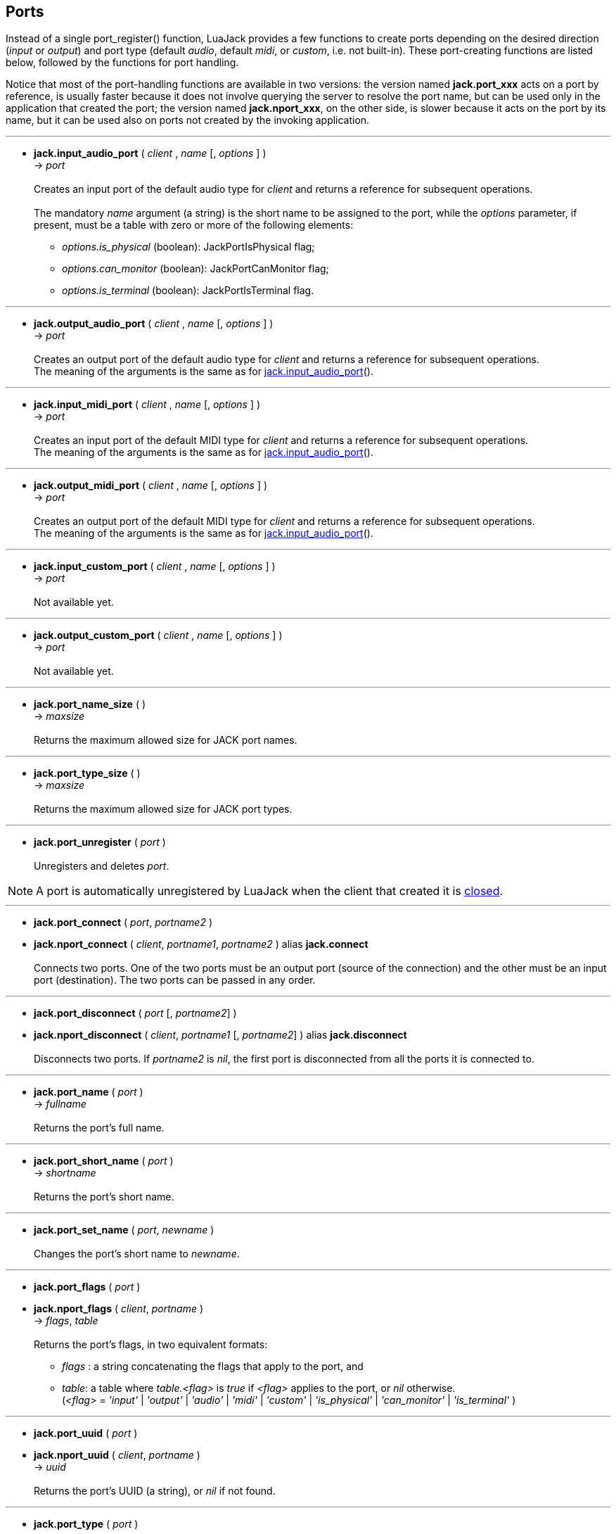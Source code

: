 
== Ports

Instead of a single port_register() function, LuaJack provides a few functions to
create ports depending on the desired direction (_input_ or _output_) and port type 
(default _audio_, default _midi_, or _custom_, i.e. not built-in).
These port-creating functions are listed below, followed by the functions for port handling.

Notice that most of the port-handling functions are available in two versions: 
the version named *jack.port_xxx* acts on a port by reference, is usually faster
because it does not involve querying the server to resolve the port name, but can be
used only in the application that created the port; the version named *jack.nport_xxx*, 
on the other side, is slower because it acts on the port by its name, but it can be used
also on ports not created by the invoking application.

'''
[[jack.input_audio_port]]
* *jack.input_audio_port* ( _client_ , _name_ [, _options_ ] ) +
-> _port_ +
 +
Creates an input port of the default audio type for _client_ and returns a reference
for subsequent operations. +
 +
The mandatory _name_ argument (a string) is the short name to be assigned to the port, while 
the _options_ parameter, if present, must be a table with zero or more of the following
elements: +
- _options.is_physical_ (boolean): JackPortIsPhysical flag; +
- _options.can_monitor_ (boolean): JackPortCanMonitor flag; +
- _options.is_terminal_ (boolean): JackPortIsTerminal flag.

////
@@TODO custom ports
- _options.port_type_ (string): port type name, mandatory for custom type ports;
- _options.buffer_size_ (integer): port buffer size, mandatory for custom type ports.
////

'''
[[jack.output_audio_port]]
* *jack.output_audio_port* ( _client_ , _name_ [, _options_ ] ) +
-> _port_ +
 +
Creates an output port of the default audio type 
for _client_ and returns a reference for subsequent operations. +
The meaning of the arguments is the same as for <<jack.input_audio_port, jack.input_audio_port>>().

'''
[[jack.input_midi_port]]
* *jack.input_midi_port* ( _client_ , _name_ [, _options_ ] ) +
-> _port_ +
 +
Creates an input port of the default MIDI type 
for _client_ and returns a reference for subsequent operations. +
The meaning of the arguments is the same as for <<jack.input_audio_port, jack.input_audio_port>>().

'''
[[jack.output_midi_port]]
* *jack.output_midi_port* ( _client_ , _name_ [, _options_ ] ) +
-> _port_ +
 +
Creates an output port of the default MIDI type 
for _client_ and returns a reference for subsequent operations. +
The meaning of the arguments is the same as for <<jack.input_audio_port, jack.input_audio_port>>().

//^@@TODO custom ports ---------------------------------------------------------
'''
[[jack.input_custom_port]]
* *jack.input_custom_port* ( _client_ , _name_ [, _options_ ] ) +
-> _port_ +
 +
Not available yet.

'''
[[jack.output_custom_port]]
* *jack.output_custom_port* ( _client_ , _name_ [, _options_ ] ) +
-> _port_ +
 +
Not available yet.
//^-----------------------------------------------------------------------------

'''
[[jack.port_name_size]]
* *jack.port_name_size* ( ) +
-> _maxsize_ +
 +
Returns the maximum allowed size for JACK port names.

'''
[[jack.port_type_size]]
* *jack.port_type_size* ( ) +
-> _maxsize_ +
 +
Returns the maximum allowed size for JACK port types.


'''
[[jack.port_unregister]]
* *jack.port_unregister* ( _port_ ) +
 +
Unregisters and deletes _port_.

NOTE: A port is automatically unregistered by LuaJack when the client that created it is 
<<jack.client_close, closed>>.

////
'''
[[jack.port_by_name]]
* *jack.port_by_name* ( _client_, _portname_ ) +
-> _port_ +
 +
Returns the _port_ object for the port whose full name is _portname_, or _nil_
if not found.
This function can be used only by the _client_ that created the port.
////

'''
[[jack.connect]]
* *jack.port_connect* ( _port_, _portname2_ ) +
* *jack.nport_connect* ( _client_, _portname1_, _portname2_ ) alias *jack.connect* +
 +
Connects two ports. One of the two ports must be an output port (source of the connection)
and the other must be an input port (destination). The two ports can be passed in any order.


'''
[[jack.disconnect]]
* *jack.port_disconnect* ( _port_ [, _portname2_] ) +
* *jack.nport_disconnect* ( _client_, _portname1_ [, _portname2_] )  alias *jack.disconnect* +
 +
Disconnects two ports. 
If _portname2_ is _nil_, the first port is disconnected from all the ports it is connected to.

'''
[[jack.port_name]]
* *jack.port_name* ( _port_ ) +
-> _fullname_ +
 +
Returns the port's full name.

'''
[[jack.port_short_name]]
* *jack.port_short_name* ( _port_ ) +
-> _shortname_ +
 +
Returns the port's short name.

'''
[[jack.port_set_name]]
* *jack.port_set_name* ( _port_, _newname_ ) +
 +
Changes the port's short name to _newname_.

'''
[[jack.port_flags]]
* *jack.port_flags* ( _port_ ) +
* *jack.nport_flags* ( _client_, _portname_ ) +
-> _flags_, _table_ +
 +
Returns the port's flags, in two equivalent formats: +
[circle]
- _flags_ : a string concatenating the flags that apply to the port, and
- _table_: a table where _table.<flag>_ is _true_ if _<flag>_ applies to the port,
or _nil_ otherwise.
 +
(_<flag>_ = _'input'_ | _'output'_ | _'audio'_ | _'midi'_ | _'custom'_ |
_'is_physical'_ | _'can_monitor'_ | _'is_terminal'_ )


'''
[[jack.port_uuid]]
* *jack.port_uuid* ( _port_ ) +
* *jack.nport_uuid* ( _client_, _portname_ ) +
-> _uuid_ +
 +
Returns the port's UUID (a string), or _nil_ if not found.

'''
[[jack.port_type]]
* *jack.port_type* ( _port_ ) +
* *jack.nport_type* ( _client_, _portname_ ) +
-> _type_ +
 +
Returns the port's type (a string), or _nil_ if not found.

'''
[[jack.nport_exists]]
* *jack.nport_exists* ( _client_, _portname_ ) +
-> _boolean_ +
 +
Returns _true_ if the port with the full named _portname_ exists, otherwise it returns _false_.

'''
[[jack.port_is_mine]]
* *jack.port_is_mine* ( _client_, _port_ ) +
* *jack.nport_is_mine* ( _client_, _portname_ ) +
-> _boolean_ +
 +
Returns _true_ if the port is owned by the invoking _client_, otherwise it returns _false_.

'''
[[jack.port_set_alias]]
* *jack.port_set_alias* ( _port_, _alias_ ) +
* *jack.nport_set_alias* ( _client_, _portname_, _alias_ ) +
 +
Sets _alias_ as an alias for the port.

'''
[[jack.port_unset_alias]]
* *jack.port_unset_alias* ( _port_, _alias_ ) +
* *jack.nport_unset_alias* ( _client_, _portname_, _alias_ ) +
 +
Unsets _alias_ as an alias for the port.

'''
[[jack.port_aliases]]
* *jack.port_aliases* ( _port_ ) +
* *jack.nport_aliases* ( _client_, _portname_ ) +
-> _alias1_, _alias2_ +
 +
Returns the aliases for the port (if it has any).

'''
[[jack.port_connections]]
* *jack.port_connections* ( _port_ [, _list_ ] ) +
* *jack.nport_connections* ( _client_, _portname_ [, _list_ ] ) +
-> _N_, _{ portname1, ..., portnameN }_ +
 +
Returns the number of connections the port is involved in. If _list = true_, it returns also
a table containing the full names of the ports the port is connected to.

'''
[[jack.port_connected_to]]
* *jack.port_connected_to* ( _port_, _portname2_ ) +
* *jack.nport_connected_to* ( _client_, _portname1_, _portname2_ ) +
-> _boolean_ +
 +
Returns _true_ if the two ports are connected, _false_ otherwise.

'''
[[jack.port_monitor]]
* *jack.port_monitor* ( _port_, _onoff_ ) +
* *jack.nport_monitor* ( _client_, _portname_, _onoff_ ) +
 +
Turns input monitoring on or off for the port (implemented with jack_port_ensure_monitor()).
The _onoff_ argument is a string and may be _'on'_ or _'off_.

'''
[[jack.port_monitoring]]
* *jack.port_monitoring* ( _port_ ) +
* *jack.nport_monitoring* ( _client_, _portname_ ) +
-> _boolean_ +
 +
Returns _true_ if input monitoring has been requested for the port, _false_ otherwise
or if no port with this name was found.

////
@@TODO size = port_type_buffer_size(client, port_type)
  (may only be called in a BufferSize callback)
////

'''
[[jack.get_ports]]
* *jack.get_ports* ( _client_ [, _filter_ ]) +
-> _{ portname1, ..., portnameN }_ +
 +
Returns a list (table) of full port names. If _filter_ is _nil_, all the ports are listed,
otherwise the ports are selected according to the _filter_ parameter, which must be a table
containing zero or more of the following optional elements: +
- _filter.name_pattern_: a regular expression (string) used to select ports by name;
- _filter.type_pattern_: a regular expression (string) used to select ports by type;
- _filter.direction_: a string that may be _'input'_ or _'output'_, to select input ports only 
or output ports only, respectively;
- _filter.is_physical_ (boolean): if _true_, list only physical ports;
- _filter.can_monitor_ (boolean): if _true_, list only ports that can monitor; 
- _filter.is_terminal_ (boolean): if _true_, list only terminal ports.


<<<
